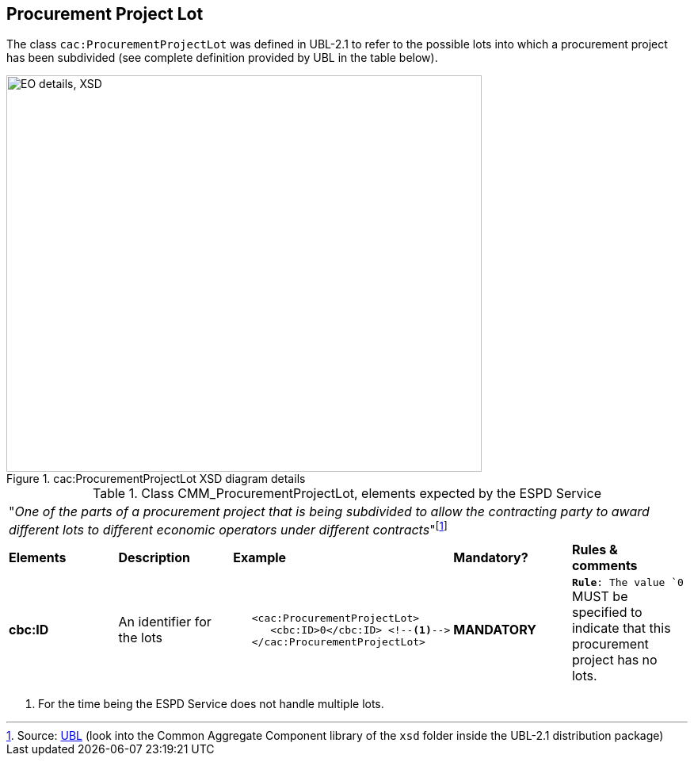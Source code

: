 ifndef::imagesdir[:imagesdir: images]

[.text-left]
== Procurement Project Lot

The class `cac:ProcurementProjectLot` was defined in UBL-2.1 to refer to the 
possible lots into which a procurement project has been subdivided (see complete
definition provided by UBL in the table below).

[.text-center]
[[CMM_ProcurementProjectLot]]
.cac:ProcurementProjectLot XSD diagram details
image::CMM_ProcurementProjectLot.png[align="center" alt="EO details, XSD", width="600", height="500"]

[.text-left]
.Class CMM_ProcurementProjectLot, elements expected by the ESPD Service  
|===

5+^|"_One of the parts of a procurement project that is being subdivided to allow the contracting party 
to award different lots to different economic operators under different contracts_"footnote:[Source:
http://docs.oasis-open.org/ubl/UBL-2.1.html[UBL] (look into the Common Aggregate Component library of the `xsd` folder inside the UBL-2.1 
distribution package)]

|*Elements*|*Description*|*Example*|*Mandatory?*|*Rules & comments*

|*cbc:ID*
|An identifier for the lots
a|
[source,xml] 
----
   <cac:ProcurementProjectLot>
      <cbc:ID>0</cbc:ID> <!--1-->
   </cac:ProcurementProjectLot>
----
|*MANDATORY* 
|`*Rule*: The value `0` MUST be specified to indicate that this procurement project has no lots.

|===
<1> For the time being the ESPD Service does not handle multiple lots. 